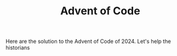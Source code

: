 #+TITLE: Advent of Code

Here are the solution to the Advent of Code of 2024.
Let's help the historians
